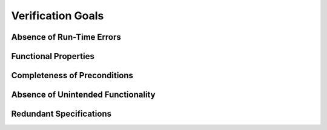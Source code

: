 Verification Goals
==================

Absence of Run-Time Errors
--------------------------

Functional Properties
---------------------

Completeness of Preconditions
-----------------------------

Absence of Unintended Functionality
-----------------------------------

Redundant Specifications
------------------------

